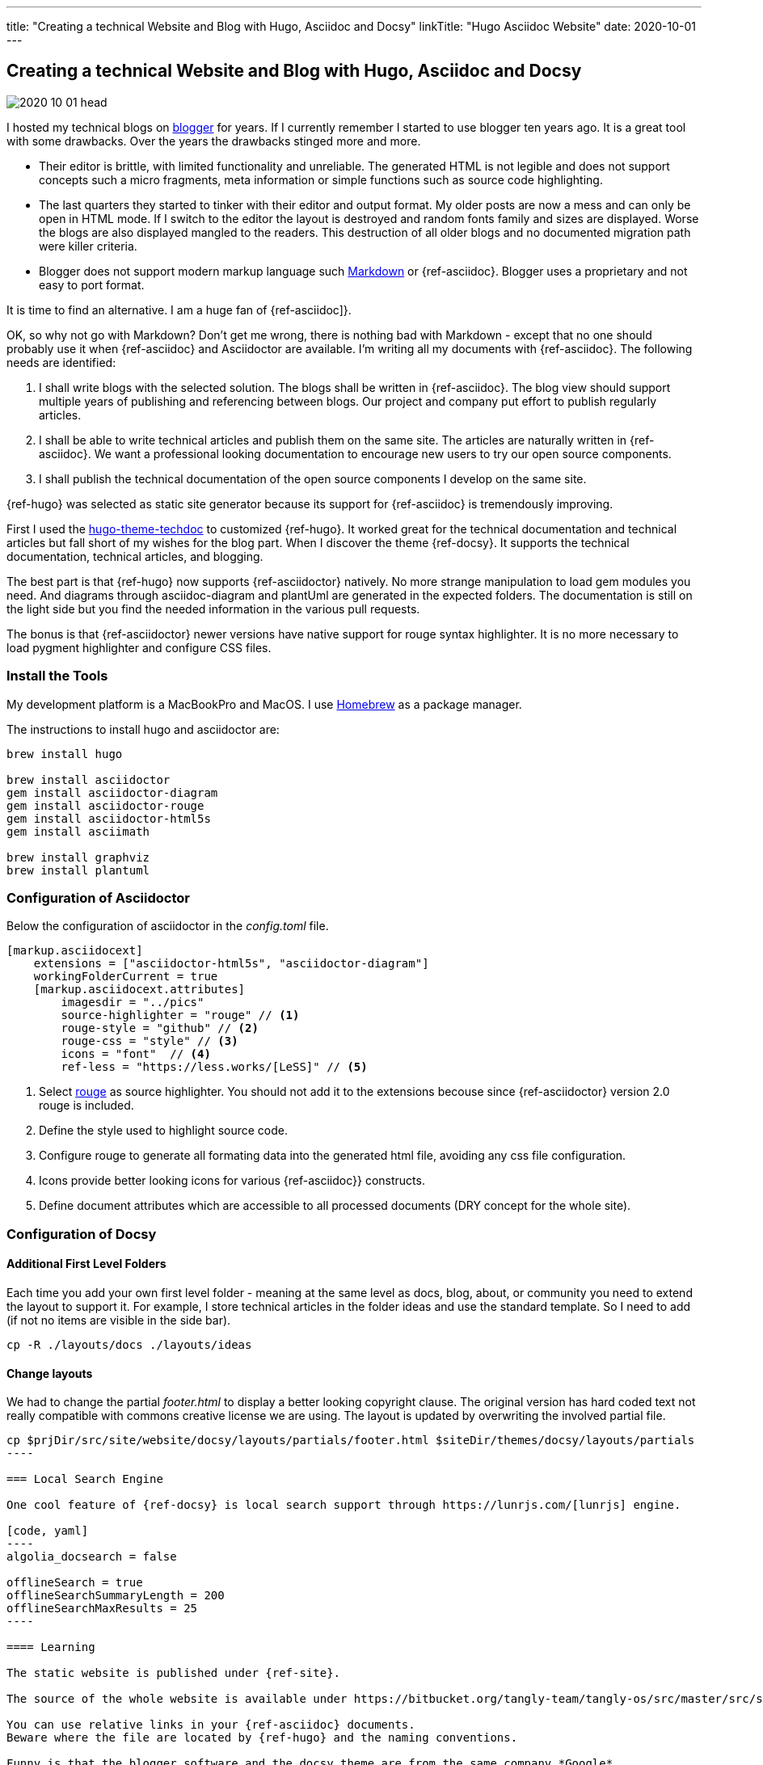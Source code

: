 ---
title: "Creating a technical Website and Blog with Hugo, Asciidoc and Docsy"
linkTitle: "Hugo Asciidoc Website"
date: 2020-10-01
---

== Creating a technical Website and Blog with Hugo, Asciidoc and Docsy
:author: Marcel Baumann
:email: <marcel.baumann@tangly.net>
:homepage: https://www.tangly.net/
:company: https://www.tangly.net/[tangly llc]
:copyright: CC-BY-SA 4.0

image::2020-10-01-head.jpg[role=left]
I hosted my technical blogs on https://www.blogger.com/[blogger] for years.
If I currently remember I started to use blogger ten years ago.
It is a great tool with some drawbacks.
Over the years the drawbacks stinged more and more.

* Their editor is brittle, with limited functionality and unreliable.
 The generated HTML is not legible and does not support concepts such a micro fragments, meta information or simple functions such as source code highlighting.
* The last quarters they started to tinker with their editor and output format.
 My older posts are now a mess and can only be open in HTML mode.
 If I switch to the editor the layout is destroyed and random fonts family and sizes are displayed.
 Worse the blogs are also displayed mangled to the readers.
 This destruction of all older blogs and no documented migration path were killer criteria.
* Blogger does not support modern markup language such https://www.markdownguide.org/[Markdown] or {ref-asciidoc}.
 Blogger uses a proprietary and not easy to port format.

It is time to find an alternative.
I am a huge fan of {ref-asciidoc]}.

OK, so why not go with Markdown?
Don’t get me wrong, there is nothing bad with Markdown - except that no one should probably use it when {ref-asciidoc} and Asciidoctor are available.
I’m writing all my documents with {ref-asciidoc}.
The following needs are identified:

. I shall write blogs with the selected solution.
 The blogs shall be written in {ref-asciidoc}.
 The blog view should support multiple years of publishing and referencing between blogs.
 Our project and company put effort to publish regularly articles.
. I shall be able to write technical articles and publish them on the same site.
 The articles are naturally written in {ref-asciidoc}.
 We want a professional looking documentation to encourage new users to try our open source components.
. I shall publish the technical documentation of the open source components I develop on the same site.

{ref-hugo} was selected as static site generator because its support for {ref-asciidoc} is tremendously improving.

First I used the https://github.com/thingsym/hugo-theme-techdoc/[hugo-theme-techdoc] to customized {ref-hugo}.
It worked great for the technical documentation and technical articles but fall short of my wishes for the blog part.
When I discover the theme {ref-docsy}.
It supports the technical documentation, technical articles, and blogging.

The best part is that {ref-hugo} now supports {ref-asciidoctor} natively.
No more strange manipulation to load gem modules you need.
And diagrams through asciidoc-diagram and plantUml are generated in the expected folders.
The documentation is still on the light side but you find the needed information in the various pull requests.

The bonus is that {ref-asciidoctor} newer versions have native support for rouge syntax highlighter.
It is no more necessary to load pygment highlighter and configure CSS files.

=== Install the Tools

My development platform is a MacBookPro and MacOS. I use https://brew.sh/[Homebrew] as a package manager.

The instructions to install hugo and asciidoctor are:

[code]
----
brew install hugo

brew install asciidoctor
gem install asciidoctor-diagram
gem install asciidoctor-rouge
gem install asciidoctor-html5s
gem install asciimath

brew install graphviz
brew install plantuml
----

=== Configuration of Asciidoctor

Below the configuration of asciidoctor in the _config.toml_ file.

[code, yaml]
----
[markup.asciidocext]
    extensions = ["asciidoctor-html5s", "asciidoctor-diagram"]
    workingFolderCurrent = true
    [markup.asciidocext.attributes]
        imagesdir = "../pics"
        source-highlighter = "rouge" // <1>
        rouge-style = "github" // <2>
        rouge-css = "style" // <3>
        icons = "font"  // <4>
        ref-less = "https://less.works/[LeSS]" // <5>
----
<1> Select https://rouge-ruby.github.io/docs/[rouge] as source highlighter.
 You should not add it to the extensions becouse since {ref-asciidoctor} version 2.0 rouge is included.
<2> Define the style used to highlight source code.
<3> Configure rouge to generate all formating data into the generated html file, avoiding any css file configuration.
<4> Icons provide better looking icons for various {ref-asciidoc}} constructs.
<5> Define document attributes which are accessible to all processed documents (DRY concept for the whole site).

=== Configuration of Docsy

==== Additional First Level Folders

Each time you add your own first level folder - meaning at the same level as docs, blog, about, or community you need to extend the layout to support it.
For example, I store technical articles in the folder ideas and use the standard template.
So I need to add (if not no items are visible in the side bar).

[code]
----
cp -R ./layouts/docs ./layouts/ideas
----

==== Change layouts

We had to change the partial _footer.html_ to display a better looking copyright clause.
The original version has hard coded text not really compatible with commons creative license we are using.
The layout is updated by overwriting the involved partial file.

[code]
-----
cp $prjDir/src/site/website/docsy/layouts/partials/footer.html $siteDir/themes/docsy/layouts/partials
----

=== Local Search Engine

One cool feature of {ref-docsy} is local search support through https://lunrjs.com/[lunrjs] engine.

[code, yaml]
----
algolia_docsearch = false

offlineSearch = true
offlineSearchSummaryLength = 200
offlineSearchMaxResults = 25
----

==== Learning

The static website is published under {ref-site}.

The source of the whole website is available under https://bitbucket.org/tangly-team/tangly-os/src/master/src/site/website/[Website Source Code].

You can use relative links in your {ref-asciidoc} documents.
Beware where the file are located by {ref-hugo} and the naming conventions.

Funny is that the blogger software and the docsy theme are from the same company *Google*.
